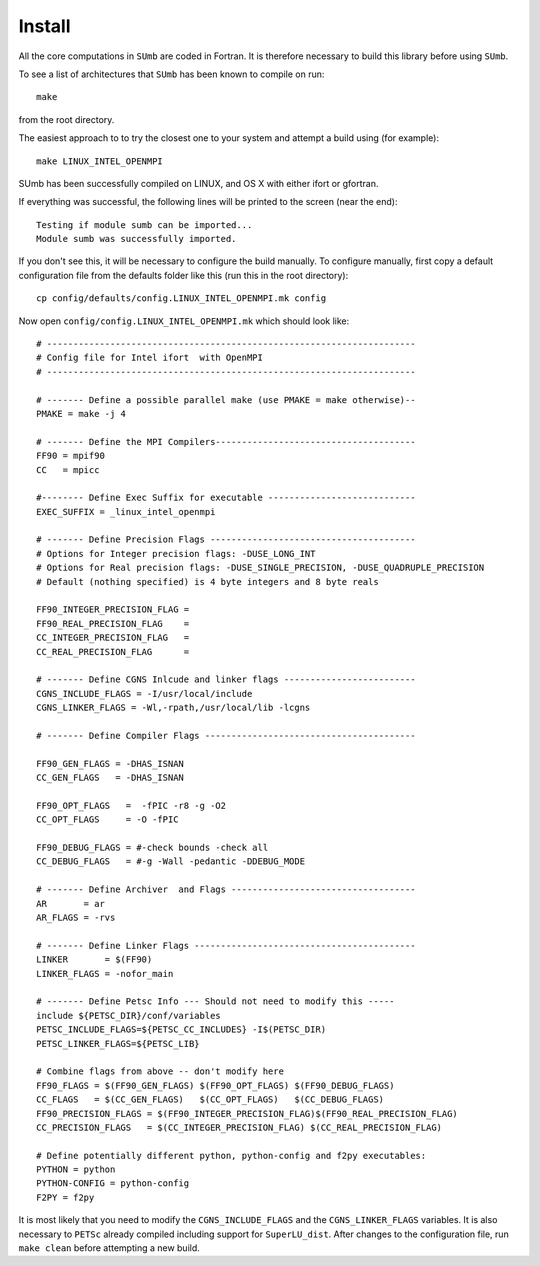 .. _sumb_install:

Install
--------

All the core computations in ``SUmb`` are coded in Fortran.  It
is therefore necessary to build this library before using ``SUmb``.

To see a list of architectures that ``SUmb`` has been known to
compile on run::
   
   make

from the root directory. 

The easiest approach to to try the closest one to your system and
attempt a build using (for example)::

   make LINUX_INTEL_OPENMPI

SUmb has been successfully compiled on LINUX, and OS X with either
ifort or gfortran.

If everything was successful, the following lines will be printed to
the screen (near the end)::

   Testing if module sumb can be imported...
   Module sumb was successfully imported.

If you don't see this, it will be necessary to configure the build
manually. To configure manually, first copy a default configuration
file from the defaults folder like this (run this in the root
directory)::
  
   cp config/defaults/config.LINUX_INTEL_OPENMPI.mk config

Now open ``config/config.LINUX_INTEL_OPENMPI.mk`` which should look like::

  # ----------------------------------------------------------------------
  # Config file for Intel ifort  with OpenMPI
  # ----------------------------------------------------------------------
  
  # ------- Define a possible parallel make (use PMAKE = make otherwise)--
  PMAKE = make -j 4
  
  # ------- Define the MPI Compilers--------------------------------------
  FF90 = mpif90
  CC   = mpicc
  
  #-------- Define Exec Suffix for executable ----------------------------
  EXEC_SUFFIX = _linux_intel_openmpi
  
  # ------- Define Precision Flags ---------------------------------------
  # Options for Integer precision flags: -DUSE_LONG_INT
  # Options for Real precision flags: -DUSE_SINGLE_PRECISION, -DUSE_QUADRUPLE_PRECISION
  # Default (nothing specified) is 4 byte integers and 8 byte reals
  
  FF90_INTEGER_PRECISION_FLAG =
  FF90_REAL_PRECISION_FLAG    = 
  CC_INTEGER_PRECISION_FLAG   =
  CC_REAL_PRECISION_FLAG      = 

  # ------- Define CGNS Inlcude and linker flags -------------------------
  CGNS_INCLUDE_FLAGS = -I/usr/local/include
  CGNS_LINKER_FLAGS = -Wl,-rpath,/usr/local/lib -lcgns
  
  # ------- Define Compiler Flags ----------------------------------------
  
  FF90_GEN_FLAGS = -DHAS_ISNAN 
  CC_GEN_FLAGS   = -DHAS_ISNAN  
  
  FF90_OPT_FLAGS   =  -fPIC -r8 -g -O2
  CC_OPT_FLAGS     = -O -fPIC
  
  FF90_DEBUG_FLAGS = #-check bounds -check all
  CC_DEBUG_FLAGS   = #-g -Wall -pedantic -DDEBUG_MODE
  
  # ------- Define Archiver  and Flags -----------------------------------
  AR       = ar
  AR_FLAGS = -rvs

  # ------- Define Linker Flags ------------------------------------------
  LINKER       = $(FF90)
  LINKER_FLAGS = -nofor_main
  
  # ------- Define Petsc Info --- Should not need to modify this -----
  include ${PETSC_DIR}/conf/variables
  PETSC_INCLUDE_FLAGS=${PETSC_CC_INCLUDES} -I$(PETSC_DIR)
  PETSC_LINKER_FLAGS=${PETSC_LIB}
  
  # Combine flags from above -- don't modify here
  FF90_FLAGS = $(FF90_GEN_FLAGS) $(FF90_OPT_FLAGS) $(FF90_DEBUG_FLAGS)
  CC_FLAGS   = $(CC_GEN_FLAGS)   $(CC_OPT_FLAGS)   $(CC_DEBUG_FLAGS)
  FF90_PRECISION_FLAGS = $(FF90_INTEGER_PRECISION_FLAG)$(FF90_REAL_PRECISION_FLAG)
  CC_PRECISION_FLAGS   = $(CC_INTEGER_PRECISION_FLAG) $(CC_REAL_PRECISION_FLAG)
  
  # Define potentially different python, python-config and f2py executables:
  PYTHON = python
  PYTHON-CONFIG = python-config
  F2PY = f2py

It is most likely that you need to modify the ``CGNS_INCLUDE_FLAGS``
and the ``CGNS_LINKER_FLAGS`` variables. It is also necessary to
``PETSc`` already compiled including support for
``SuperLU_dist``. After changes to the configuration file, run ``make
clean`` before attempting a new build. 

